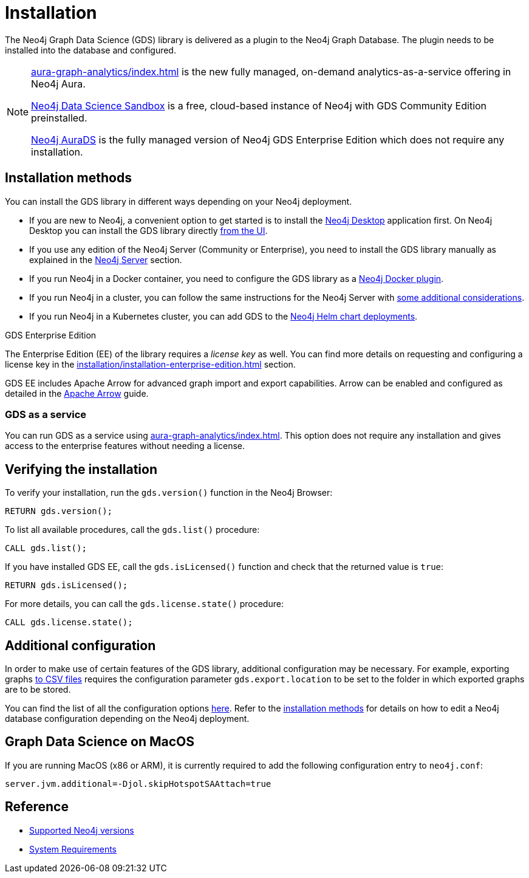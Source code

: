 :page-aliases: installation/installation-neo4j-cluster, \
installation/additional-config-parameters/

[[installation]]
= Installation
:description: This chapter provides instructions for installation and basic usage of the Neo4j Graph Data Science library.


The Neo4j Graph Data Science (GDS) library is delivered as a plugin to the Neo4j Graph Database.
The plugin needs to be installed into the database and configured.

[NOTE]
====
xref:aura-graph-analytics/index.adoc[] is the new fully managed, on-demand analytics-as-a-service offering in Neo4j Aura.

link:https://neo4j.com/data-science-sandbox/[Neo4j Data Science Sandbox] is a free, cloud-based instance of Neo4j with GDS Community Edition preinstalled.

link:https://neo4j.com/cloud/platform/aura-graph-data-science/[Neo4j AuraDS] is the fully managed version of Neo4j GDS Enterprise Edition which does not require any installation.
====


== Installation methods

You can install the GDS library in different ways depending on your Neo4j deployment.

* If you are new to Neo4j, a convenient option to get started is to install the https://neo4j.com/docs/desktop-manual/current/installation/[Neo4j Desktop] application first.
On Neo4j Desktop you can install the GDS library directly xref:installation/neo4j-desktop.adoc[from the UI].

* If you use any edition of the Neo4j Server (Community or Enterprise), you need to install the GDS library manually as explained in the xref:installation/neo4j-server.adoc[Neo4j Server] section.

* If you run Neo4j in a Docker container, you need to configure the GDS library as a xref:installation/installation-docker.adoc[Neo4j Docker plugin].

* If you run Neo4j in a cluster, you can follow the same instructions for the Neo4j Server with xref:production-deployment/neo4j-cluster.adoc[some additional considerations].

* If you run Neo4j in a Kubernetes cluster, you can add GDS to the https://neo4j.com/docs/operations-manual/current/kubernetes/plugins/#automatic-plugin-download[Neo4j Helm chart deployments].

.GDS Enterprise Edition

The Enterprise Edition (EE) of the library requires a _license key_ as well.
You can find more details on requesting and configuring a license key in the xref:installation/installation-enterprise-edition.adoc[] section.

GDS EE includes Apache Arrow for advanced graph import and export capabilities.
Arrow can be enabled and configured as detailed in the xref:installation/configure-apache-arrow-server.adoc[Apache Arrow] guide.

=== GDS as a service

You can run GDS as a service using xref:aura-graph-analytics/index.adoc[].
This option does not require any installation and gives access to the enterprise features without needing a license.

== Verifying the installation

To verify your installation, run the `gds.version()` function in the Neo4j Browser:

[source, cypher, role=noplay]
----
RETURN gds.version();
----

To list all available procedures, call the `gds.list()` procedure:

[source, cypher, role=noplay]
----
CALL gds.list();
----

If you have installed GDS EE, call the `gds.isLicensed()` function and check that the returned value is `true`:

[source, cypher, role=noplay]
----
RETURN gds.isLicensed();
----

For more details, you can call the `gds.license.state()` procedure:

[source, cypher, role=noplay]
----
CALL gds.license.state();
----

== Additional configuration

In order to make use of certain features of the GDS library, additional configuration may be necessary.
For example, exporting graphs xref:management-ops/graph-export/graph-export-csv.adoc#catalog-graph-export-csv[to CSV files] requires the configuration parameter `gds.export.location` to be set to the folder in which exported graphs are to be stored.

You can find the list of all the configuration options xref:production-deployment/configuration-settings.adoc[here].
Refer to the <<_installation_methods,installation methods>> for details on how to edit a Neo4j database configuration depending on the Neo4j deployment.

== Graph Data Science on MacOS

If you are running MacOS (x86 or ARM), it is currently required to add the following configuration entry to `neo4j.conf`:

----
server.jvm.additional=-Djol.skipHotspotSAAttach=true
----


== Reference

* xref:installation/supported-neo4j-versions.adoc[Supported Neo4j versions]
* xref:installation/System-requirements.adoc[System Requirements]
